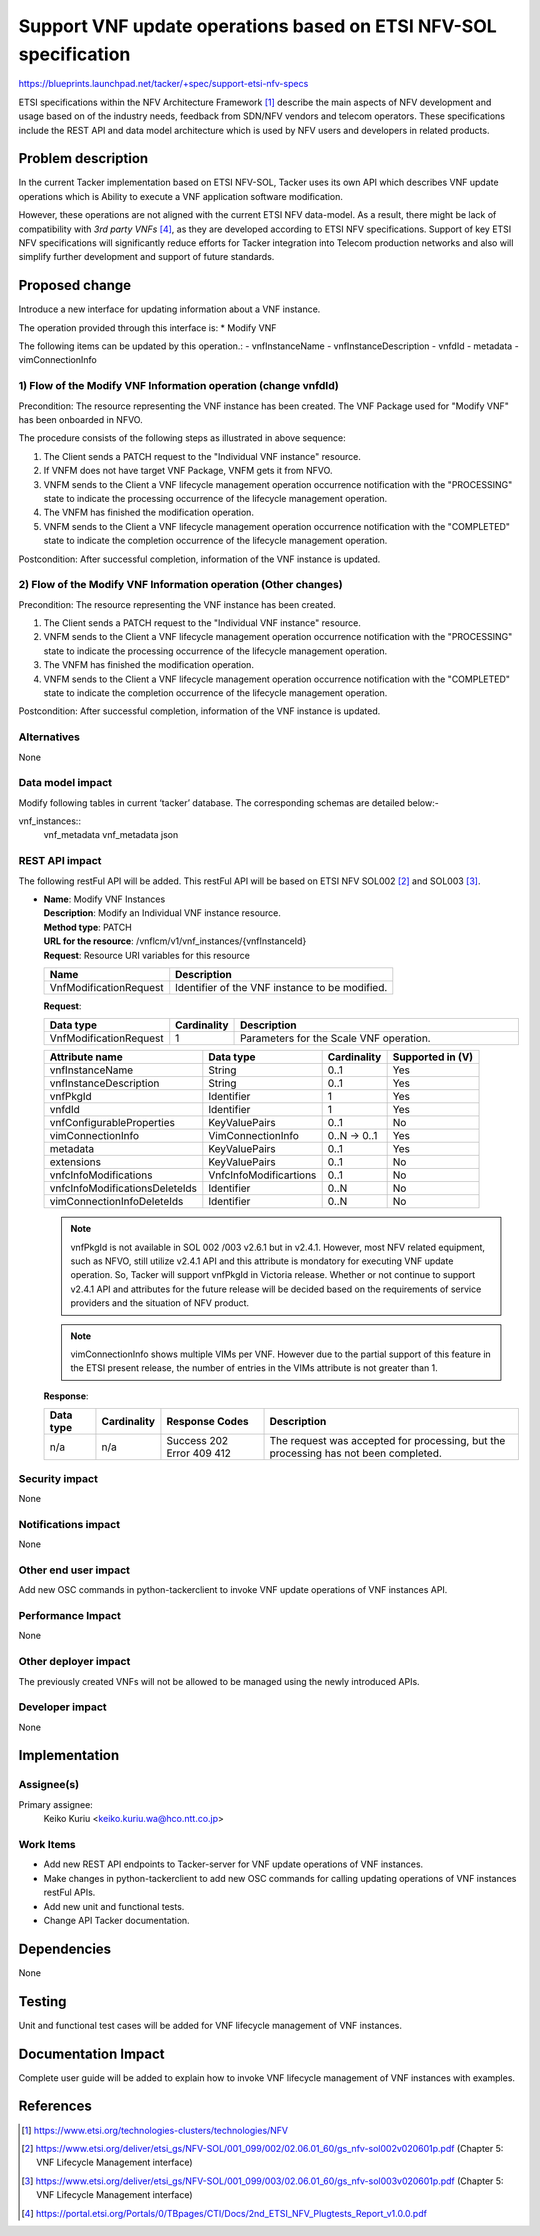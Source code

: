 ..
 This work is licensed under a Creative Commons Attribution 3.0 Unported
 License.
 http://creativecommons.org/licenses/by/3.0/legalcode


=================================================================
Support VNF update operations based on ETSI NFV-SOL specification
=================================================================

https://blueprints.launchpad.net/tacker/+spec/support-etsi-nfv-specs

ETSI specifications within the NFV Architecture Framework [#etsi_nfv]_
describe the main aspects of NFV development and usage based on of the
industry needs, feedback from SDN/NFV vendors and telecom operators.
These specifications include the REST API and data model architecture
which is used by NFV users and developers in related products.

Problem description
===================

In the current Tacker implementation based on ETSI NFV-SOL,
Tacker uses its own API which describes VNF update operations
which is Ability to execute a VNF application software modification.

However, these operations are not aligned with the current ETSI NFV
data-model. As a result, there might be lack of compatibility with `3rd
party VNFs` [#etsi_plugtest2]_, as they are developed according to ETSI
NFV specifications.  Support of key ETSI NFV specifications will
significantly reduce efforts for Tacker integration into Telecom production
networks and also will simplify further development and support of future
standards.

Proposed change
===============

Introduce a new interface for updating information about a VNF instance.

The operation provided through this interface is:
* Modify VNF

The following items can be updated by this operation.:
- vnfInstanceName
- vnfInstanceDescription
- vnfdId
- metadata
- vimConnectionInfo

1) Flow of the Modify VNF Information operation (change vnfdId)
---------------------------------------------------------------

Precondition: The resource representing the VNF instance has been created.
The VNF Package used for "Modify VNF" has been onboarded in NFVO.

.. seqdiag::

  seqdiag {
    Client; NFVO; tacker-server; tacker-conductor;

    Client -> "tacker-server" [label = "PATCH /vnf_instances/{vnfInstanceId}"];
    "tacker-server" -> "tacker-conductor" [label = "execute vnf_package list process{filter}"];
    NFVO <- "tacker-conductor" [label = "GET /vnf_packages/ with attribute filter(vnfdId)"];
    NFVO --> "tacker-conductor" [label = "Response 200 OK with VnfPkgInfo"];
    "tacker-server" <<- "tacker-conductor" [label = "(VnfPkgInfo)"];
    "tacker-server" ->> "tacker-server" [label = "Update VNF instance resource(VnfPkgInfo)"];
    "tacker-server" -> "tacker-conductor" [label = "execute vnf_package content process{vnfPkgId}"];
    NFVO <- "tacker-conductor" [label = "GET /vnf_packages/{vnfPkgId}/package_content "];
    NFVO --> "tacker-conductor" [label = "Response 200 OK with VNF package file"];
    "tacker-server" <<- "tacker-conductor" [label = "(VNF package content file)"];
    Client <-- "tacker-server" [label = "Response 202 Accepted"];
    "tacker-server" -> "tacker-conductor" [label = "trriger asynchronous task"];
    "tacker-conductor" ->> "tacker-conductor" [label = "execute notification process"];
    Client <- "tacker-conductor" [label = "POST {callback URI} (PROCESSING)"];
    Client --> "tacker-conductor" [label = "Response: 204 No Content"];
    "tacker-conductor" ->> "tacker-conductor" [label = "VNF Modification"];
    "tacker-conductor" ->> "tacker-conductor" [label = "execute notification process"];
    Client <- "tacker-conductor" [label = "POST {callback URI} (COMPLETED)"];
    Client --> "tacker-conductor" [label = "Response: 204 No Content"];
  }


The procedure consists of the following steps as illustrated in above sequence:

#. The Client sends a PATCH request to the "Individual VNF instance" resource.
#. If VNFM does not have target VNF Package, VNFM gets it from NFVO.
#. VNFM sends to the Client a VNF lifecycle management operation occurrence
   notification with the "PROCESSING" state to indicate the processing
   occurrence of the lifecycle management operation.
#. The VNFM has finished the modification operation.
#. VNFM sends to the Client a VNF lifecycle management operation occurrence
   notification  with the "COMPLETED" state to indicate the completion
   occurrence of the lifecycle management operation.

Postcondition: After successful completion, information of the VNF
instance is updated.

2) Flow of the Modify VNF Information operation (Other changes)
------------------------------------------------------------------

Precondition: The resource representing the VNF instance has been created.

.. seqdiag::

  seqdiag {
    Client -> "tacker-server" [label = "PATCH /vnf_instances/{vnfInstanceId}"];
    Client <-- "tacker-server" [label = "Response 202 Accepted"];
    "tacker-server" -> "tacker-conductor" [label = "trriger asynchronous task"];
    "tacker-conductor" ->> "tacker-conductor" [label = "execute notification process"];
    Client <- "tacker-conductor" [label = "POST {callback URI} (PROCESSING)"];
    Client --> "tacker-conductor" [label = "Response: 204 No Content"];
    "tacker-conductor" ->> "tacker-conductor" [label = "VNF Modification"];
    "tacker-conductor" ->> "tacker-conductor" [label = "execute notification process"];
    Client <- "tacker-conductor" [label = "POST {callback URI} (COMPLETED)"];
    Client --> "tacker-conductor" [label = "Response: 204 No Content"];
  }


#. The Client sends a PATCH request to the "Individual VNF instance" resource.
#. VNFM sends to the Client a VNF lifecycle management operation occurrence
   notification with the "PROCESSING" state to indicate the processing
   occurrence of the lifecycle management operation.
#. The VNFM has finished the modification operation.
#. VNFM sends to the Client a VNF lifecycle management operation occurrence
   notification  with the "COMPLETED" state to indicate the completion
   occurrence of the lifecycle management operation.

Postcondition: After successful completion, information of the VNF instance
is updated.

Alternatives
------------

None

Data model impact
-----------------

Modify following tables in current ‘tacker’ database. The corresponding
schemas are detailed below:-

vnf_instances::
    vnf_metadata vnf_metadata json

REST API impact
---------------

The following restFul API will be added. This restFul API will be based on
ETSI NFV SOL002 [#NFV-SOL002]_ and SOL003 [#NFV-SOL003]_.

* | **Name**: Modify VNF Instances
  | **Description**: Modify an Individual VNF instance resource.
  | **Method type**: PATCH
  | **URL for the resource**: /vnflcm/v1/vnf_instances/{vnfInstanceId}
  | **Request**: Resource URI variables for this resource

  +------------------------+------------------------------------------------+
  | Name                   | Description                                    |
  +========================+================================================+
  | VnfModificationRequest | Identifier of the VNF instance to be modified. |
  +------------------------+------------------------------------------------+

  | **Request**:

  .. list-table::
     :header-rows: 1
     :widths: 18 10 50

     * - Data type
       - Cardinality
       - Description
     * - VnfModificationRequest
       - 1
       - Parameters for the Scale VNF operation.

  .. list-table::
     :header-rows: 1

     * - Attribute name
       - Data type
       - Cardinality
       - Supported in (V)
     * - vnfInstanceName
       - String
       - 0..1
       - Yes
     * - vnfInstanceDescription
       - String
       - 0..1
       - Yes
     * - vnfPkgId
       - Identifier
       - 1
       - Yes
     * - vnfdId
       - Identifier
       - 1
       - Yes
     * - vnfConfigurableProperties
       - KeyValuePairs
       - 0..1
       - No
     * - vimConnectionInfo
       - VimConnectionInfo
       - 0..N -> 0..1
       - Yes
     * - metadata
       - KeyValuePairs
       - 0..1
       - Yes
     * - extensions
       - KeyValuePairs
       - 0..1
       - No
     * - vnfcInfoModifications
       - VnfcInfoModificartions
       - 0..1
       - No
     * - vnfcInfoModificationsDeleteIds
       - Identifier
       - 0..N
       - No
     * - vimConnectionInfoDeleteIds
       - Identifier
       - 0..N
       - No

  .. note::
      vnfPkgId is not available in SOL 002 /003 v2.6.1 but in v2.4.1. However,
      most NFV related equipment, such as NFVO, still utilize v2.4.1 API
      and this attribute is mondatory for executing VNF update operation.
      So, Tacker will support vnfPkgId in Victoria release. Whether or not
      continue to support v2.4.1 API and attributes for the future release
      will be decided based on the requirements of service providers and the
      situation of NFV product.

  .. note::
      vimConnectionInfo shows multiple VIMs per VNF. However due to the
      partial support of this feature in the ETSI present release, the number
      of entries in the VIMs attribute is not greater than 1.

  | **Response**:

  .. list-table::
     :widths: 10 10 20 50
     :header-rows: 1

     * - Data type
       - Cardinality
       - Response Codes
       - Description
     * - n/a
       - n/a
       - | Success 202
         | Error 409 412
       - The request was accepted for processing, but the processing has not
         been completed.

Security impact
---------------

None

Notifications impact
--------------------

None

Other end user impact
---------------------

Add new OSC commands in python-tackerclient to invoke VNF update operations
of VNF instances API.

Performance Impact
------------------

None

Other deployer impact
---------------------

The previously created VNFs will not be allowed to be managed using the newly
introduced APIs.

Developer impact
----------------

None


Implementation
==============

Assignee(s)
-----------

Primary assignee:
  Keiko Kuriu <keiko.kuriu.wa@hco.ntt.co.jp>

Work Items
----------

* Add new REST API endpoints to Tacker-server for VNF update operations
  of VNF instances.
* Make changes in python-tackerclient to add new OSC commands for calling
  updating operations of VNF instances restFul APIs.
* Add new unit and functional tests.
* Change API Tacker documentation.

Dependencies
============

None

Testing
========

Unit and functional test cases will be added for VNF lifecycle management
of VNF instances.

Documentation Impact
====================

Complete user guide will be added to explain how to invoke VNF lifecycle
management of VNF instances with examples.

References
==========

.. [#etsi_nfv] https://www.etsi.org/technologies-clusters/technologies/NFV
.. [#NFV-SOL002]
  https://www.etsi.org/deliver/etsi_gs/NFV-SOL/001_099/002/02.06.01_60/gs_nfv-sol002v020601p.pdf
  (Chapter 5: VNF Lifecycle Management interface)
.. [#NFV-SOL003]
  https://www.etsi.org/deliver/etsi_gs/NFV-SOL/001_099/003/02.06.01_60/gs_nfv-sol003v020601p.pdf
  (Chapter 5: VNF Lifecycle Management interface)
.. [#etsi_plugtest2]
  https://portal.etsi.org/Portals/0/TBpages/CTI/Docs/2nd_ETSI_NFV_Plugtests_Report_v1.0.0.pdf
